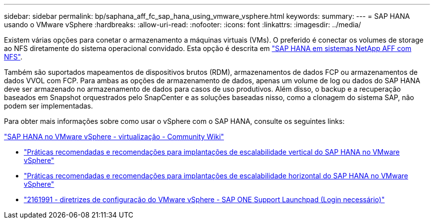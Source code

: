 ---
sidebar: sidebar 
permalink: bp/saphana_aff_fc_sap_hana_using_vmware_vsphere.html 
keywords:  
summary:  
---
= SAP HANA usando o VMware vSphere
:hardbreaks:
:allow-uri-read: 
:nofooter: 
:icons: font
:linkattrs: 
:imagesdir: ../media/


[role="lead"]
Existem várias opções para conetar o armazenamento a máquinas virtuais (VMs). O preferido é conectar os volumes de storage ao NFS diretamente do sistema operacional convidado. Esta opção é descrita em link:saphana_aff_nfs_introduction.html["SAP HANA em sistemas NetApp AFF com NFS"].

Também são suportados mapeamentos de dispositivos brutos (RDM), armazenamentos de dados FCP ou armazenamentos de dados VVOL com FCP. Para ambas as opções de armazenamento de dados, apenas um volume de log ou dados do SAP HANA deve ser armazenado no armazenamento de dados para casos de uso produtivos. Além disso, o backup e a recuperação baseados em Snapshot orquestrados pelo SnapCenter e as soluções baseadas nisso, como a clonagem do sistema SAP, não podem ser implementadas.

Para obter mais informações sobre como usar o vSphere com o SAP HANA, consulte os seguintes links:

https://wiki.scn.sap.com/wiki/display/VIRTUALIZATION/SAP+HANA+on+VMware+vSphere["SAP HANA no VMware vSphere - virtualização - Community Wiki"^]

* http://www.vmware.com/files/pdf/SAP_HANA_on_vmware_vSphere_best_practices_guide.pdf["Práticas recomendadas e recomendações para implantações de escalabilidade vertical do SAP HANA no VMware vSphere"^]
* http://www.vmware.com/files/pdf/sap-hana-scale-out-deployments-on-vsphere.pdf["Práticas recomendadas e recomendações para implantações de escalabilidade horizontal do SAP HANA no VMware vSphere"^]
* https://launchpad.support.sap.com/["2161991 - diretrizes de configuração do VMware vSphere - SAP ONE Support Launchpad (Login necessário)"^]

